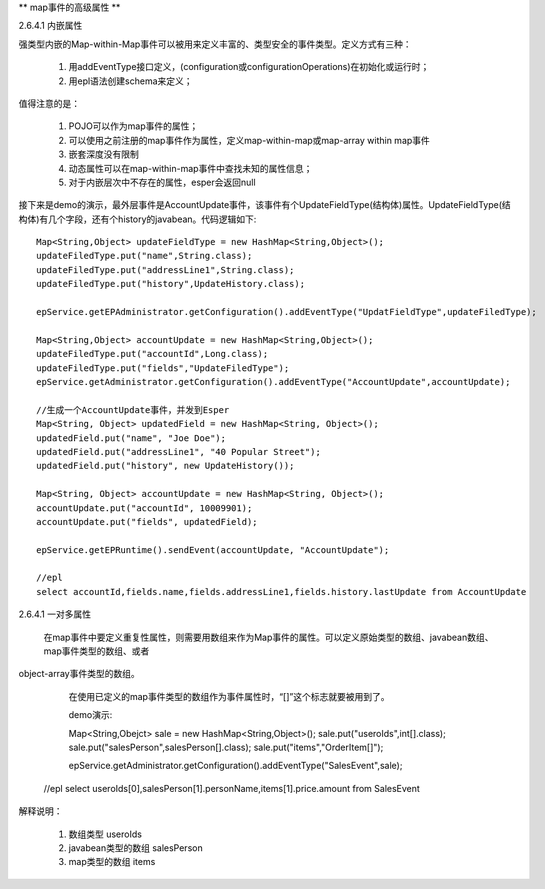 ** map事件的高级属性 **

2.6.4.1  内嵌属性

强类型内嵌的Map-within-Map事件可以被用来定义丰富的、类型安全的事件类型。定义方式有三种：
	
	1. 用addEventType接口定义，(configuration或configurationOperations)在初始化或运行时；

	2. 用epl语法创建schema来定义；

值得注意的是：

	1. 	POJO可以作为map事件的属性；

	2.	可以使用之前注册的map事件作为属性，定义map-within-map或map-array within map事件

	3.	嵌套深度没有限制

	4.	动态属性可以在map-within-map事件中查找未知的属性信息；

	5.	对于内嵌层次中不存在的属性，esper会返回null

接下来是demo的演示，最外层事件是AccountUpdate事件，该事件有个UpdateFieldType(结构体)属性。UpdateFieldType(结构体)有几个字段，还有个history的javabean。代码逻辑如下::

	Map<String,Object> updateFieldType = new HashMap<String,Object>();
	updateFiledType.put("name",String.class);
	updateFiledType.put("addressLine1",String.class);
	updateFiledType.put("history",UpdateHistory.class);

	epService.getEPAdministrator.getConfiguration().addEventType("UpdatFieldType",updateFiledType);

	Map<String,Object> accountUpdate = new HashMap<String,Object>();
	updateFiledType.put("accountId",Long.class);
	updateFiledType.put("fields","UpdateFiledType");	
	epService.getAdministrator.getConfiguration().addEventType("AccountUpdate",accountUpdate);

	//生成一个AccountUpdate事件，并发到Esper
	Map<String, Object> updatedField = new HashMap<String, Object>();
	updatedField.put("name", "Joe Doe");
	updatedField.put("addressLine1", "40 Popular Street");
	updatedField.put("history", new UpdateHistory());

	Map<String, Object> accountUpdate = new HashMap<String, Object>();
	accountUpdate.put("accountId", 10009901);
	accountUpdate.put("fields", updatedField);

	epService.getEPRuntime().sendEvent(accountUpdate, "AccountUpdate");

	//epl
	select accountId,fields.name,fields.addressLine1,fields.history.lastUpdate from AccountUpdate

2.6.4.1  一对多属性

	在map事件中要定义重复性属性，则需要用数组来作为Map事件的属性。可以定义原始类型的数组、javabean数组、map事件类型的数组、或者
object-array事件类型的数组。

	在使用已定义的map事件类型的数组作为事件属性时，“[]”这个标志就要被用到了。
	
	demo演示::

	Map<String,Obejct> sale = new HashMap<String,Object>();
	sale.put("useroIds",int[].class);
	sale.put("salesPerson",salesPerson[].class);
	sale.put("items","OrderItem[]");

	epService.getAdministrator.getConfiguration().addEventType("SalesEvent",sale);

    //epl
    select useroIds[0],salesPerson[1].personName,items[1].price.amount from SalesEvent

解释说明：
   
   1. 数组类型	useroIds

   2. javabean类型的数组  salesPerson

   3. map类型的数组 items
	

